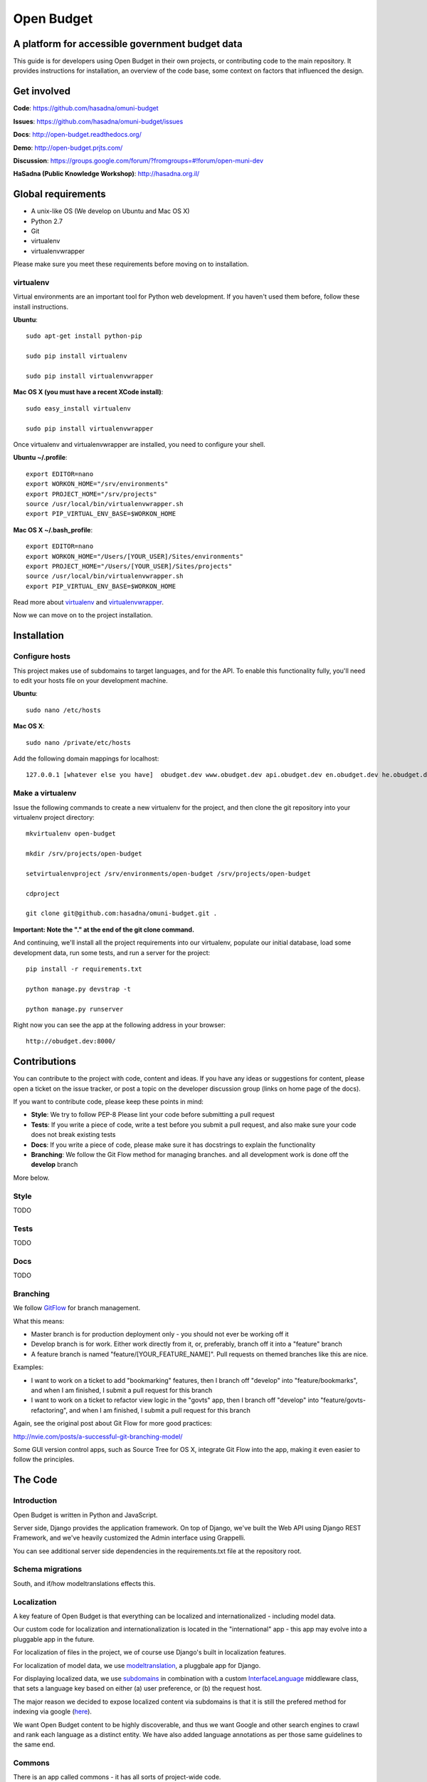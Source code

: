 Open Budget
===========

A platform for accessible government budget data
------------------------------------------------

This guide is for developers using Open Budget in their own projects, or contributing code to the main repository. It provides instructions for installation, an overview of the code base, some context on factors that influenced the design.

Get involved
------------

**Code**: https://github.com/hasadna/omuni-budget

**Issues**: https://github.com/hasadna/omuni-budget/issues

**Docs**: http://open-budget.readthedocs.org/

**Demo**: http://open-budget.prjts.com/

**Discussion**: https://groups.google.com/forum/?fromgroups=#!forum/open-muni-dev

**HaSadna (Public Knowledge Workshop)**: http://hasadna.org.il/

Global requirements
-------------------

* A unix-like OS (We develop on Ubuntu and Mac OS X)
* Python 2.7
* Git
* virtualenv
* virtualenvwrapper

Please make sure you meet these requirements before moving on to installation.

virtualenv
~~~~~~~~~~

Virtual environments are an important tool for Python web development. If you haven't used them before, follow these install instructions.

**Ubuntu**::

    sudo apt-get install python-pip

    sudo pip install virtualenv

    sudo pip install virtualenvwrapper


**Mac OS X (you must have a recent XCode install)**::

    sudo easy_install virtualenv

    sudo pip install virtualenvwrapper

Once virtualenv and virtualenvwrapper are installed, you need to configure your shell.

**Ubuntu ~/.profile**::

    export EDITOR=nano
    export WORKON_HOME="/srv/environments"
    export PROJECT_HOME="/srv/projects"
    source /usr/local/bin/virtualenvwrapper.sh
    export PIP_VIRTUAL_ENV_BASE=$WORKON_HOME

**Mac OS X ~/.bash_profile**::

    export EDITOR=nano
    export WORKON_HOME="/Users/[YOUR_USER]/Sites/environments"
    export PROJECT_HOME="/Users/[YOUR_USER]/Sites/projects"
    source /usr/local/bin/virtualenvwrapper.sh
    export PIP_VIRTUAL_ENV_BASE=$WORKON_HOME



Read more about virtualenv_ and virtualenvwrapper_.

.. _virtualenv: http://www.virtualenv.org/en/latest/
.. _virtualenvwrapper: http://www.doughellmann.com/projects/virtualenvwrapper/

Now we can move on to the project installation.

Installation
------------

Configure hosts
~~~~~~~~~~~~~~~

This project makes use of subdomains to target languages, and for the API. To enable this functionality fully, you'll need to edit your hosts file on your development machine.

**Ubuntu**::

    sudo nano /etc/hosts

**Mac OS X**::

    sudo nano /private/etc/hosts

Add the following domain mappings for localhost::

    127.0.0.1 [whatever else you have]  obudget.dev www.obudget.dev api.obudget.dev en.obudget.dev he.obudget.dev ar.obudget.dev ru.obudget.dev


Make a virtualenv
~~~~~~~~~~~~~~~~~

Issue the following commands to create a new virtualenv for the project, and then clone the git repository into your virtualenv project directory::

    mkvirtualenv open-budget

    mkdir /srv/projects/open-budget

    setvirtualenvproject /srv/environments/open-budget /srv/projects/open-budget

    cdproject

    git clone git@github.com:hasadna/omuni-budget.git .

**Important: Note the "." at the end of the git clone command.**

And continuing, we'll install all the project requirements into our virtualenv, populate our initial database, load some development data, run some tests, and run a server for the project::

    pip install -r requirements.txt

    python manage.py devstrap -t

    python manage.py runserver

Right now you can see the app at the following address in your browser::

    http://obudget.dev:8000/


Contributions
-------------

You can contribute to the project with code, content and ideas. If you have any ideas or suggestions for content, please open a ticket on the issue tracker, or post a topic on the developer discussion group (links on home page of the docs).

If you want to contribute code, please keep these points in mind:

* **Style**: We try to follow PEP-8 Please lint your code before submitting a pull request
* **Tests**: If you write a piece of code, write a test before you submit a pull request, and also make sure your code does not break existing tests
* **Docs**: If you write a piece of code, please make sure it has docstrings to explain the functionality
* **Branching**: We follow the Git Flow method for managing branches. and all development work is done off the **develop** branch

More below.

Style
~~~~~

TODO

Tests
~~~~~

TODO

Docs
~~~~~

TODO

Branching
~~~~~~~~~

We follow GitFlow_ for branch management.

.. _GitFlow: http://nvie.com/posts/a-successful-git-branching-model/

What this means:

* Master branch is for production deployment only - you should not ever be working off it
* Develop branch is for work. Either work directly from it, or, preferably, branch off it into a "feature" branch
* A feature branch is named "feature/[YOUR_FEATURE_NAME]". Pull requests on themed branches like this are nice.

Examples:

* I want to work on a ticket to add "bookmarking" features, then I branch off "develop" into "feature/bookmarks", and when I am finished, I submit a pull request for this branch

* I want to work on a ticket to refactor view logic in the "govts" app, then I branch off "develop" into "feature/govts-refactoring", and when I am finished, I submit a pull request for this branch

Again, see the original post about Git Flow for more good practices:

http://nvie.com/posts/a-successful-git-branching-model/

Some GUI version control apps, such as Source Tree for OS X, integrate Git Flow into the app, making it even easier to follow the principles.


The Code
--------

Introduction
~~~~~~~~~~~~

Open Budget is written in Python and JavaScript.

Server side, Django provides the application framework. On top of Django, we've built the Web API using Django REST Framework, and we've heavily customized the Admin interface using Grappelli.

You can see additional server side dependencies in the requirements.txt file at the repository root.

Schema migrations
~~~~~~~~~~~~~~~~~

South, and if/how modeltranslations effects this.


Localization
~~~~~~~~~~~~

A key feature of Open Budget is that everything can be localized and internationalized - including model data.

Our custom code for localization and internationalization is located in the "international" app - this app may evolve into a pluggable app in the future.

For localization of files in the project, we of course use Django's built in localization features.

For localization of model data, we use modeltranslation_, a pluggbale app for Django.

For displaying localized data, we use subdomains_ in combination with a custom InterfaceLanguage_ middleware class, that sets a language key based on either (a) user preference, or (b) the request host.

The major reason we decided to expose localized content via subdomains is that it is still the prefered method for indexing via google (here_).

We want Open Budget content to be highly discoverable, and thus we want Google and other search engines to crawl and rank each language as a distinct entity. We have also added language annotations as per those same guidelines to the same end.

.. _modeltranslation: https://django-modeltranslation.readthedocs.org/en/latest/
.. _InterfaceLanguage: https://github.com/hasadna/open-muni/blob/develop/openbudget/commons/middleware.py#L7
.. _subdomains: http://django-subdomains.readthedocs.org/en/latest/
.. _here: http://googlewebmastercentral.blogspot.co.il/2011/12/new-markup-for-multilingual-content.html


Commons
~~~~~~~

There is an app called commons - it has all sorts of project-wide code.

Budgets and Actuals
~~~~~~~~~~~~~~~~~~~

Budget and Actuals data is always mapped to a BudgetTemplate. Depending on the relations of BudgetTemplateNodes, a template maybe flat or a tree.

Any level of government can have a BudgetTemplate, but all members of the same level must share the same template. It is still unclear if/how to deal with change of template overtime. The Israel Muni use case is quite structured, but we probably want to created something more generic.

Governments
~~~~~~~~~~~

Govts are represented by the GeoPoliticalEntity model, which has realtions with self to build a gvernment structure.

Accounts
~~~~~~~~

Django's user model is extended with a UserProfile.

Interactions
~~~~~~~~~~~~

The Interactions app deals with all functionality related to the way a user can interact with objects in the web app. For example, Star an object, follow and object, contribute to discussion on an object, and so on.

Pages
~~~~~

Pages is a simple app to add generic web pages to the system: think about, privacy, and so on.


Admin
~~~~~

The goal of any admin is to make it easy for content editors, not developers, to add content to a system. By default, the Django admin does not deliver on this promise, but it provides a foundation to build on.

First, we are using the excellent Grappelli_ app as our admin framework, overriding the default Django Admin. Grappelli gives us a more user-friendly UI "out of the box", and a nicer API for customizing Django Admin behaviour. 

In addition, we have added some tweaks to make Grappelli play nicer with RTL language display, and with the modeltranslations app, and some of our own custom views. We also make extensive use of ProxyModels_ to simplify the admin interface for content editors.

If you contribute code that should be exposed in some way to the admin, please consider the end user - the content editor, and use Proxy Models or whatever else is required to make their lives easier.

**An example of using a Proxy Model**

A great example when to use a Proxy Model is the standard User/UserProfile dance in Django.

It is far from intuitive for a content editor to have two objects in the admin for what should be "one thing" - the User. Use Proxy Models and win. See our examples in account.models and account.admin.

.. _Grappelli: https://django-grappelli.readthedocs.org/en/latest/
.. _ProxyModels: https://docs.djangoproject.com/en/dev/topics/db/models/#proxy-models

REST API
~~~~~~~~

We have a REST API based on Django REST Framework.
